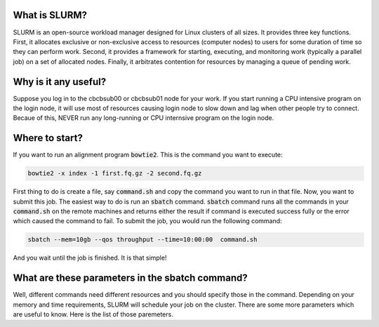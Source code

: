 What is SLURM?
==============
SLURM is an open-source workload manager designed for Linux clusters of all sizes. It provides three key functions. First, it allocates exclusive or non-exclusive access to resources (computer nodes) to users for some duration of time so they can perform work. Second, it provides a framework for starting, executing, and monitoring work (typically a parallel job) on a set of allocated nodes. Finally, it arbitrates contention for resources by managing a queue of pending work.

Why is it any useful?
=====================
Suppose you log in to the cbcbsub00 or cbcbsub01 node for your work. If you start running a CPU intensive program on the login node, it  will use most of resources causing login node to slow down and lag when other people try to connect. Becaue of this, NEVER run any long-running or CPU internsive program on the login node. 

Where to start?
==================
If you want to run an alignment program :code:`bowtie2`. This is the command you want to execute:

.. code::

	bowtie2 -x index -1 first.fq.gz -2 second.fq.gz

First thing to do is create a file, say :code:`command.sh` and copy the command you want to run in that file. Now, you want to submit this job. The easiest way to do is run an :code:`sbatch` command. :code:`sbatch` command runs all the commands in your :code:`command.sh` on the remote machines and returns either the result if command is executed success fully or the error which caused the command to fail. To submit the job, you would run the following command:

.. code:: 
	
	sbatch --mem=10gb --qos throughput --time=10:00:00  command.sh


And you wait until the job is finished. It is that simple!


What are these parameters in the sbatch command?
===============================================
Well, different commands need different resources and you should specify those in the command. Depending on your memory and time requirements, SLURM will schedule your job on the cluster. There are some more parameters which are useful to know. Here is the list of those paremeters. 

======== =======
command	meaning
======= ========
--job-name You can set job name with this option.
====== ========


